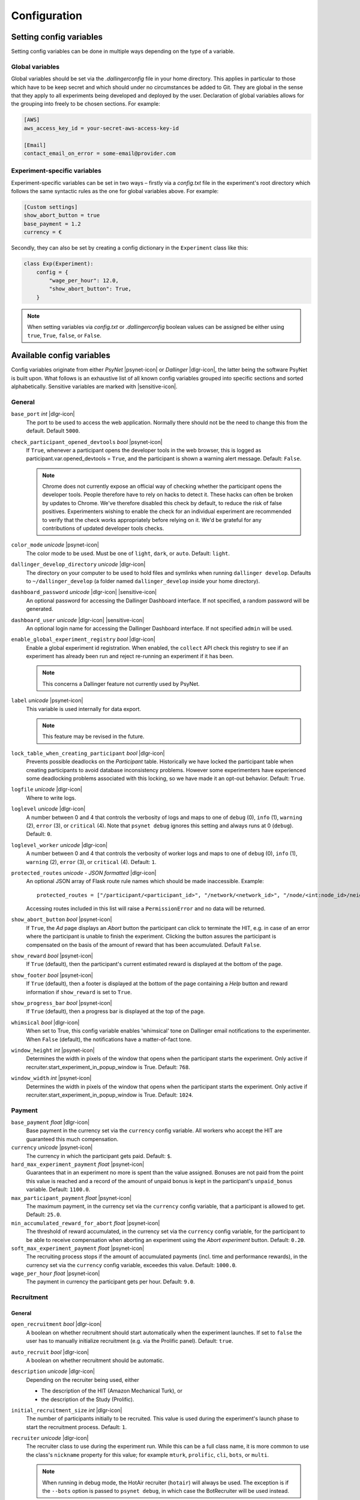 .. _configuration:

.. |dlgr-icon| raw:: html

    <img src="../_static/images/dallinger.jpg" width="15" style="margin-bottom: -1px; margin-left: 3px; cursor: pointer;" title="Dallinger"/>

.. |psynet-icon| raw:: html

    <img src="../_static/images/psynet.png" width="15" style="margin-bottom: -1px; margin-left: 3px; cursor: pointer;" title="PsyNet"/>

.. |sensitive-icon| raw:: html

    <img src="../_static/images/sensitive.png" width="15" style="margin-bottom: -1px; margin-left: 3px; cursor: pointer;" title="Sensitive"/>

Configuration
=============

Setting config variables
^^^^^^^^^^^^^^^^^^^^^^^^

Setting config variables can be done in multiple ways depending on the type of a variable.

Global variables
++++++++++++++++

Global variables should be set via the `.dallingerconfig` file in your home directory. This applies in particular to those which have to be keep secret and which should under no circumstances be added to Git. They are global in the sense that they apply to all experiments being developed and deployed by the user. Declaration of global variables allows for the grouping into freely to be chosen sections. For example:

.. code-block:: text

    [AWS]
    aws_access_key_id = your-secret-aws-access-key-id

    [Email]
    contact_email_on_error = some-email@provider.com


Experiment-specific variables
+++++++++++++++++++++++++++++

Experiment-specific variables can be set in two ways – firstly via a `config.txt` file in the experiment's root directory which follows the same syntactic rules as the one for global variables above. For example:

.. code-block:: text

    [Custom settings]
    show_abort_button = true
    base_payment = 1.2
    currency = €

Secondly, they can also be set by creating a config dictionary in the ``Experiment`` class like this:

.. code-block:: python

    class Exp(Experiment):
        config = {
            "wage_per_hour": 12.0,
            "show_abort_button": True,
        }

.. note::

    When setting variables via `config.txt` or `.dallingerconfig` boolean values can be assigned be either using ``true``, ``True``, ``false``, or ``False``.


Available config variables
^^^^^^^^^^^^^^^^^^^^^^^^^^

Config variables originate from either *PsyNet* |psynet-icon| or *Dallinger* |dlgr-icon|, the latter being the software PsyNet is built upon. What follows is an exhaustive list of all known config variables grouped into specific sections and sorted alphabetically. Sensitive variables are marked with |sensitive-icon|.


General
+++++++

``base_port`` *int* |dlgr-icon|
    The port to be used to access the web application. Normally there should not be the need to change this from the default. Default ``5000``.

``check_participant_opened_devtools`` *bool* |psynet-icon|
    If ``True``, whenever a participant opens the developer tools in the web browser,
    this is logged as participant.var.opened_devtools = ``True``,
    and the participant is shown a warning alert message.
    Default: ``False``.

    .. note::

        Chrome does not currently expose an official way of checking whether
        the participant opens the developer tools. People therefore have to rely
        on hacks to detect it. These hacks can often be broken by updates to Chrome.
        We've therefore disabled this check by default, to reduce the risk of
        false positives. Experimenters wishing to enable the check for an individual
        experiment are recommended to verify that the check works appropriately
        before relying on it. We'd be grateful for any contributions of updated
        developer tools checks.

``color_mode`` *unicode* |psynet-icon|
    The color mode to be used. Must be one of ``light``, ``dark``, or ``auto``. Default: ``light``.

``dallinger_develop_directory`` *unicode* |dlgr-icon|
    The directory on your computer to be used to hold files and symlinks
    when running ``dallinger develop``. Defaults to ``~/dallinger_develop``
    (a folder named ``dallinger_develop`` inside your home directory).

``dashboard_password`` *unicode* |dlgr-icon| |sensitive-icon|
    An optional password for accessing the Dallinger Dashboard interface. If not
    specified, a random password will be generated.

``dashboard_user`` *unicode* |dlgr-icon| |sensitive-icon|
    An optional login name for accessing the Dallinger Dashboard interface. If not
    specified ``admin`` will be used.

``enable_global_experiment_registry`` *bool* |dlgr-icon|
    Enable a global experiment id registration. When enabled, the ``collect`` API
    check this registry to see if an experiment has already been run and reject
    re-running an experiment if it has been.

    .. note::

        This concerns a Dallinger feature not currently used by PsyNet.

``label`` *unicode* |psynet-icon|
    This variable is used internally for data export.

    .. note::

        This feature may be revised in the future.

``lock_table_when_creating_participant`` *bool* |dlgr-icon|
    Prevents possible deadlocks on the `Participant` table.
    Historically we have locked the participant table when creating participants
    to avoid database inconsistency problems. However some experimenters have experienced
    some deadlocking problems associated with this locking, so we have made
    it an opt-out behavior. Default: ``True``.

``logfile`` *unicode* |dlgr-icon|
    Where to write logs.

``loglevel`` *unicode* |dlgr-icon|
    A number between 0 and 4 that controls the verbosity of logs and maps to
    one of ``debug`` (0), ``info`` (1), ``warning`` (2), ``error`` (3), or
    ``critical`` (4). Note that ``psynet debug`` ignores this setting and
    always runs at 0 (``debug``). Default: ``0``.

``loglevel_worker`` *unicode* |dlgr-icon|
    A number between 0 and 4 that controls the verbosity of worker logs and maps to
    one of ``debug`` (0), ``info`` (1), ``warning`` (2), ``error`` (3), or
    ``critical`` (4). Default: ``1``.

``protected_routes`` *unicode - JSON formatted* |dlgr-icon|
    An optional JSON array of Flask route rule names which should be made inaccessible.
    Example::

        protected_routes = ["/participant/<participant_id>", "/network/<network_id>", "/node/<int:node_id>/neighbors"]

    Accessing routes included in this list will raise a ``PermissionError`` and no data will be returned.

``show_abort_button`` *bool* |psynet-icon|
    If ``True``, the `Ad` page displays an `Abort` button the participant can click to terminate the HIT,
    e.g. in case of an error where the participant is unable to finish the experiment. Clicking the button
    assures the participant is compensated on the basis of the amount of reward that has been accumulated.
    Default ``False``.

``show_reward`` *bool* |psynet-icon|
    If ``True`` (default), then the participant's current estimated reward is displayed
    at the bottom of the page.

``show_footer`` *bool* |psynet-icon|
    If ``True`` (default), then a footer is displayed at the bottom of the page containing a `Help` button
    and reward information if ``show_reward`` is set to ``True``.

``show_progress_bar`` *bool* |psynet-icon|
    If ``True`` (default), then a progress bar is displayed at the top of the page.

``whimsical`` *bool* |dlgr-icon|
    When set to True, this config variable enables 'whimsical' tone on Dallinger email notifications
    to the experimenter. When ``False`` (default), the notifications have a matter-of-fact tone.

``window_height`` *int* |psynet-icon|
    Determines the width in pixels of the window that opens when the
    participant starts the experiment. Only active if
    recruiter.start_experiment_in_popup_window is True.
    Default: ``768``.

``window_width`` *int* |psynet-icon|
    Determines the width in pixels of the window that opens when the
    participant starts the experiment. Only active if
    recruiter.start_experiment_in_popup_window is True.
    Default: ``1024``.


Payment
+++++++

``base_payment`` *float* |dlgr-icon|
    Base payment in the currency set via the ``currency`` config variable.
    All workers who accept the HIT are guaranteed this much compensation.

``currency`` *unicode* |psynet-icon|
    The currency in which the participant gets paid. Default: ``$``.

``hard_max_experiment_payment`` *float* |psynet-icon|
    Guarantees that in an experiment no more is spent than the value assigned.
    Bonuses are not paid from the point this value is reached and a record of the amount
    of unpaid bonus is kept in the participant's ``unpaid_bonus`` variable. Default: ``1100.0``.

``max_participant_payment`` *float* |psynet-icon|
    The maximum payment, in the currency set via the ``currency`` config variable, that a participant is allowed to get. Default: ``25.0``.

``min_accumulated_reward_for_abort`` *float* |psynet-icon|
    The threshold of reward accumulated, in the currency set via the ``currency`` config variable, for the participant to be able to receive compensation when aborting an experiment using the `Abort experiment` button. Default: ``0.20``.

``soft_max_experiment_payment`` *float* |psynet-icon|
    The recruiting process stops if the amount of accumulated payments
    (incl. time and performance rewards), in the currency set via the ``currency`` config variable, exceedes this value. Default: ``1000.0``.

``wage_per_hour`` *float* |psynet-icon|
    The payment in currency the participant gets per hour. Default: ``9.0``.


Recruitment
+++++++++++

General
~~~~~~~

``open_recruitment`` *bool* |dlgr-icon|
    A boolean on whether recruitment should start automatically when the experiment launches.
    If set to ``false`` the user has to manually initialize recruitment (e.g. via the Prolific panel).
    Default: ``true``.

``auto_recruit`` *bool* |dlgr-icon|
    A boolean on whether recruitment should be automatic.

``description`` *unicode* |dlgr-icon|
    Depending on the recruiter being used, either

    * The description of the HIT (Amazon Mechanical Turk), or
    * the description of the Study (Prolific).

``initial_recruitment_size`` *int* |dlgr-icon|
    The number of participants initially to be recruited. This value is used during the
    experiment's launch phase to start the recruitment process. Default: ``1``.

``recruiter`` *unicode* |dlgr-icon|
    The recruiter class to use during the experiment run. While this can be a
    full class name, it is more common to use the class's ``nickname`` property
    for this value; for example ``mturk``, ``prolific``, ``cli``, ``bots``,
    or ``multi``.

    .. note::

        When running in debug mode, the HotAir recruiter (``hotair``) will
        always be used. The exception is if the ``--bots`` option is passed to
        ``psynet debug``, in which case the BotRecruiter will be used instead.

``recruiters`` *unicode - custom format* |dlgr-icon|
    When using multiple recruiters in a single experiment run via the ``multi``
    setting for the ``recruiter`` config key, ``recruiters`` allows you to
    specify which recruiters you'd like to use, and how many participants to
    recruit from each. The special syntax for this value is:

    ``recruiters = [nickname 1]: [recruits], [nickname 2]: [recruits], etc.``

    For example, to recruit 5 human participants via MTurk, and 5 bot participants,
    the configuration would be:

    ``recruiters = mturk: 5, bots: 5``

``title`` *unicode* |dlgr-icon|
    Depending on the recruiter being used, either

    * The title of the HIT (Amazon Mechanical Turk), or
    * the title of the Study (Prolific).

Allowed browsers and devices
~~~~~~~~~~~~~~~~~~~~~~~~~~~~

``allow_mobile_devices`` *bool* |psynet-icon|
    Allows the user to use mobile devices. If it is set to false it will tell the user to open the experiment on
    their computer.
    Default: ``False``.

``force_google_chrome`` *bool* |psynet-icon|
    Forces the user to use the Google Chrome browser. If another browser is used, it will give detailed instructions on how to install Google Chrome.
    Default: ``True``.

    .. note::

        PsyNet only officially supports Google Chrome.

``force_incognito_mode`` *bool* |psynet-icon|
    Forces the user to open the experiment in a private browsing (i.e. incognito mode). This is helpful as incognito
    mode prevents the user from accessing their browsing history, which could be used to influence the experiment.
    Furthermore it does not enable addons which can interfere with the experiment. If the user is not using
    incognito mode, it will give detailed instructions on how to open the experiment in incognito mode.
    Default: ``False``.

``min_browser_version`` *unicode* |psynet-icon|
    The minimum version of the Chrome browser a participant needs in order to take a HIT. Default: ``80.0``.

Recruiters
~~~~~~~~~~

Amazon Mechanical Turk
----------------------

``approve_requirement`` *integer* |dlgr-icon|
    The percentage of past MTurk HITs that must have been approved for a worker
    to qualify to participate in your experiment. 1-100.

``assign_qualifications`` *bool* |dlgr-icon|
    A boolean which controls whether an experiment-specific qualification
    (based on the experiment ID), and a group qualification (based on the value
    of ``group_name``) will be assigned to participants by the recruiter.
    This feature assumes a recruiter which supports qualifications,
    like the ``MTurkRecruiter``.

``aws_access_key_id`` *unicode* |dlgr-icon| |sensitive-icon|
    AWS access key ID.

``aws_region`` *unicode* |dlgr-icon|
    AWS region to use. Default: ``us-east-1``.

``aws_secret_access_key`` *unicode* |dlgr-icon| |sensitive-icon|
    AWS access key secret.

``browser_exclude_rule`` *unicode - comma separated* |dlgr-icon|
    A set of rules you can apply to prevent participants with unsupported web
    browsers from participating in your experiment. Valid exclusion values are:

    * ``mobile``
    * ``tablet``
    * ``touchcapable``
    * ``pc``
    * ``bot``

``disable_when_duration_exceeded`` *bool* |dlgr-icon|
    Whether to disable recruiting and expire the HIT when the duration has been
    exceeded. This only has an effect when ``clock_on`` is enabled.

``duration`` *float* |dlgr-icon|
    How long in hours participants have until the HIT will time out.

``group_name`` *unicode* |dlgr-icon|
    Assign a named qualification to workers who complete a HIT.

``keywords`` *unicode* |dlgr-icon|
    A comma-separated list of keywords to use on Amazon Mechanical Turk.

``lifetime`` *integer* |dlgr-icon|
    How long in hours that your HIT remains visible to workers.

``mturk_qualification_blocklist`` *unicode - comma seperated* |dlgr-icon|
    Comma-separated list of qualification names. Workers with qualifications in
    this list will be prevented from viewing and accepting the HIT.

``mturk_qualification_requirements`` *unicode – JSON formatted* |dlgr-icon|
    A JSON list of qualification documents to pass to Amazon Mechanical Turk.

``us_only`` *bool* |dlgr-icon|
    Controls whether this HIT is available only to MTurk workers in the U.S.

CAP
---

``cap_recruiter_auth_token`` *unicode* |psynet-icon| |sensitive-icon|
    Authentication token for communication with the API of the CAP-Recruiter web application.

Lucid
-----

``lucid_api_key`` *unicode* |psynet-icon| |sensitive-icon|
    The key used to access the Lucid/Cint API.

``lucid_sha1_hashing_key`` *unicode* |psynet-icon| |sensitive-icon|
    The key used to create the HMAC used in the SHA1 hash function that generates the hash
    used when sending requests to the Lucid/Cint API.

``lucid_recruitment_config`` *unicode – JSON formatted* |psynet-icon|

Prolific
--------

``prolific_api_token`` *unicode* |dlgr-icon| |sensitive-icon|
    A Prolific API token is requested from Prolific via email or some other non-programmatic
    channel, and should be stored in your ``~/.dallingerconfig`` file.

``prolific_api_version`` *unicode* |dlgr-icon|
    The version of the Prolific API you'd like to use

    The default (``v1``) is defined in *global_config_defaults.txt*.

``prolific_estimated_completion_minutes`` *int* |dlgr-icon|
    Estimated duration in minutes of the experiment or survey.

``prolific_is_custom_screening`` *bool* |dlgr-icon|
    Whether or not this study includes a custom screening. Default: `True`.
    See https://docs.prolific.com/docs/api-docs/public/#tag/Studies/operation/CreateStudy for more information.

``prolific_recruitment_config`` *unicode - JSON formatted* |dlgr-icon|
    JSON data to add additional recruitment parameters.
    Since some recruitment parameters are complex and are defined with relatively complex
    syntax, Dallinger allows you to define this configuration in raw JSON. The parameters
    you would typically specify this way :ref:`include <json-config-disclaimer>`:

    * ``device_compatibility``
    * ``peripheral_requirements``
    * ``eligibility_requirements``

    See the `Prolific API Documentation <https://docs.prolific.co/docs/api-docs/public/#tag/Studies/paths/~1api~1v1~1studies~1/post>`__
    for details.

    Configuration can also be stored in a separate JSON file, and included by using the
    filename, prefixed with ``file:``, as the configuration value. For example, to use a
    JSON file called ``prolific_config.json``, you would first create this file, with
    valid JSON as contents::

        {
            "eligibility_requirements": [
                {
                    "attributes": [
                        {
                            "name": "white_list",
                            "value": [
                                # worker ID one,
                                # worker ID two,
                                # etc.
                            ]
                        }
                    ],
                    "_cls": "web.eligibility.models.CustomWhitelistEligibilityRequirement"
                }
            ]
        }

    You can also specify the devices you expect the participants to have, e.g.::

        {
            "eligibility_requirements": […],
            "device_compatibility": ["desktop"],
            "peripheral_requirements": ["audio", "microphone"]
        }

    Supported devices are ``desktop``, ``tablet``, and ``mobile``. Supported peripherals are ``audio``, ``camera``, ``download`` (download additional software to run the experiment), and ``microphone``.

    You would then include this file in your overall configuration by adding the following
    to your config.txt file::

        prolific_recruitment_config = file:prolific_config.json

    .. _json-config-disclaimer:

    .. caution::

        While it is technically possible to specify other recruitment values this way
        (for example, ``{"title": "My Experiment Title"}``), we recommend that you stick to the standard
        ``key = value`` format of ``config.txt`` whenever possible, and leave ``prolific_recruitment_config``
        for complex requirements which can't be configured in this simpler way.

.. note::

    Prolific will use the currency of your researcher account and convert automatically
    to the participant's currency.


Deployment
++++++++++

General
~~~~~~~

``clock_on`` *bool* |dlgr-icon|
    If the clock process is on, it will enable a task scheduler to run automated
    background tasks. By default, a single task is registered which performs a
    series of checks that ensure the integrity of the database. The configuration
    option ``disable_when_duration_exceeded`` configures the behavior of that task.

``host`` *unicode* |dlgr-icon|
    IP address of the host.

``port`` *unicode* |dlgr-icon|
    Port of the host.

Heroku
~~~~~~

``database_size`` *unicode* |dlgr-icon|
    Size of the database on Heroku. See `Heroku Postgres plans <https://devcenter.heroku.com/articles/heroku-postgres-plans>`__.

``database_url`` *unicode* |dlgr-icon| |sensitive-icon|
    URI of the Postgres database.

``dyno_type`` *unicode* |dlgr-icon|
    Heroku dyno type to use. See `Heroku dynos types <https://devcenter.heroku.com/articles/dyno-types>`__.

``dyno_type_web`` *unicode* |dlgr-icon|
    This determines how powerful the heroku web dynos are. It applies only to web dynos
    and will override the default set in ``dyno_type``. See ``dyno_type`` above for details
    on specific values.

``dyno_type_worker`` *unicode* |dlgr-icon|
    This determines how powerful the heroku worker dynos are. It applies only to worker
    dynos and will override the default set in ``dyno_type``.. See ``dyno_type`` above for
    details on specific values.

``heroku_python_version`` *unicode* |dlgr-icon|
    The python version to be used on Heroku deployments. The version specification will
    be deployed to Heroku in a `runtime.txt` file in accordance with Heroku's deployment
    API. Note that only the version number should be provided (eg: ``3.11.5``) and not the
    ``python-`` prefix included in the final `runtime.txt` format.
    See `Heroku supported runtimes <https://devcenter.heroku.com/articles/python-support#supported-runtimes>`__.

``heroku_team`` *unicode* |dlgr-icon|
    The name of the Heroku team to which all applications will be assigned.
    This is useful for centralized billing. Note, however, that it will prevent
    you from using free-tier dynos.

``num_dynos_web`` *integer* |dlgr-icon|
    Number of Heroku dynos to use for processing incoming HTTP requests. It is
    recommended that you use at least two.

``num_dynos_worker`` *integer* |dlgr-icon|
    Number of Heroku dynos to use for performing other computations.

``redis_size`` *unicode* |dlgr-icon|
    Size of the redis server on Heroku. See `Heroku Redis <https://elements.heroku.com/addons/heroku-redis>`__.

``sentry`` *bool* |dlgr-icon|
    When set to ``True`` enables the `Sentry` (https://sentry.io/) Heroku addon for performance monitoring of experiments. Default: ``False``.

``threads`` *unicode* |dlgr-icon|
    The number of gunicorn web worker processes started per Heroku CPU count.
    When given the default value of ``auto`` the number of worker processes will be calculated
    using the formula ``round(multiprocessing.cpu_count() * worker_multiplier)) + 1`` by making use
    of the ``worker_multiplier`` config variable. Default: ``auto``.

``worker_multiplier`` *float* |dlgr-icon|
    Multiplier used to determine the number of gunicorn web worker processes
    started per Heroku CPU count. Reduce this if you see Heroku warnings
    about memory limits for your experiment. Default: ``1.5``.

For help on choosing appropriate configuration variables, also see this Dallinger documentation page at https://dallinger.readthedocs.io/en/latest/configuration.html#choosing-configuration-values

Docker
~~~~~~

``docker_image_base_name`` *unicode* |dlgr-icon|
    A string that will be used to name the docker image generated by this experiment.
    Defaults to the experiment directory name (``bartlett1932``, ``chatroom`` etc).
    To enable repeatability a generated docker image can be pushed to a registry.
    To this end the registry needs to be specified in the ``docker_image_base_name``.
    For example:

    * ``ghcr.io/<GITHUB_USERNAME>/<GITHUB_REPOSITORY>/<EXPERIMENT_NAME>``
    * ``docker.io/<DOCKERHUB_USERNAME>/<EXPERIMENT_NAME>``

``docker_image_name`` *unicode* |dlgr-icon|
    The docker image name to use for this experiment.
    If present, the code in the current directory will not be used when deploying.
    The specified image will be used instead. Example:

    * ``ghcr.io/dallinger/dallinger/bartlett1932@sha256:ad3c7b376e23798438c18aae6e0136eb97f5627ddde6baafe1958d40274fa478``

``docker_volumes`` *unicode* |dlgr-icon|
    Additional list of volumes to mount when deploying using docker.
    Example:

    * ``/host/path:/container_path,/another-path:/another-container-path``


Internationalization
++++++++++++++++++++

``allow_switching_locale`` *bool* |psynet-icon|
    Allow the user to change the language of the experiment during the experiment.
    Default: ``False``.

    .. note::

        This feature is still experimental.

``language`` *unicode* |dlgr-icon|
    A ``gettext`` language code to be used for the experiment.

``supported_locales`` *list* |psynet-icon|
    List of locales (i.e., ISO language codes) a user can pick from, e.g., ``["en"]``.
    Default: ``[]``.


Email Notifications
+++++++++++++++++++

``contact_email_on_error`` *unicode* |dlgr-icon|
    The email address used as the recipient for error report emails, and the email displayed to workers when there is an error.

``dallinger_email_address`` *unicode* |dlgr-icon|
    An email address for use by Dallinger to send status emails.

``smtp_host`` *unicode* |dlgr-icon|
    Hostname and port of a mail server for outgoing mail. Default: ``smtp.gmail.com:587``

``smtp_username`` *unicode* |dlgr-icon|
    Username for outgoing mail host.

``smtp_password`` *unicode* |dlgr-icon| |sensitive-icon|
    Password for the outgoing mail host.

See `Email Notification Setup <https://dallinger.readthedocs.io/en/latest/email_setup.html>`__ in the Dallinger documentation for a much more detailed explanation of above config variables and their use.


Experiment debugging
++++++++++++++++++++

``enable_google_search_console`` *bool* |psynet-icon|
    Used to enable a special route allowing the site to be claimed in the Google Search Console
    dashboard of the computational.audition@gmail.com Google account.
    This allows the account to investigate and debug Chrome warnings
    (e.g. 'Deceptive website ahead'). See `Google Search Console <https://search.google.com/u/4/search-console>`__.
    The route is disabled by default, but can be enabled by assigning ``True``. Default: ``False``.


Misc (internal) variables
+++++++++++++++++++++++++

``chrome-path`` *unicode* |dlgr-icon|
    Used for darwin (macOS) only.

``EXPERIMENT_CLASS_NAME`` *unicode* |dlgr-icon|
    Config variable to manually set an experiment class name.

``heroku_app_id_root`` *unicode* |dlgr-icon|
    Internally used only.

``heroku_auth_token`` *unicode* |dlgr-icon|
    The Heroku authentication token. Internally used only and set automatically.

``id`` *unicode* |dlgr-icon|
    Internally used only.

``infrastructure_debug_details`` *unicode* |dlgr-icon|
    Redis debug info details.

``question_max_length`` *unicode* |dlgr-icon|
    Dallinger-only variable when using questionnaires. Default: ``1000``.

``replay`` *bool* |dlgr-icon|
    Support for replaying experiments from exported data. Set internally when using the optional ``--replay`` flag to start the experiment locally in replay mode. Default: ``False``.

``webdriver_type`` *unicode* |dlgr-icon|
    The webdriver type to use when using bots (e.g. when writing tests).
    Possible values are ``chrome``, ``chrome_headless``, and ``firefox``. Default: ``chrome_headless``.
    Also see Dallinger's documentation on writing bots at https://dallinger.readthedocs.io/en/latest/writing_bots.html#selenium-bots.

``webdriver_url`` *unicode* |dlgr-icon|
    Used to provide a URL to a Selenium WebDriver instance.
    Also see Dallinger's documentation on scaling Selenium bots at https://dallinger.readthedocs.io/en/latest/writing_bots.html#scaling-selenium-bots.


Config variables not to be set manually
^^^^^^^^^^^^^^^^^^^^^^^^^^^^^^^^^^^^^^^

.. warning::

    Below variables are set automatically and should never be set manually!

``dallinger_version`` *str* |psynet-icon|
    The version of the `Dallinger` package.

``hard_max_experiment_payment_email_sent`` *bool* |psynet-icon|
    Whether an email to the experimenter has already been sent indicating the ``hard_max_experiment_payment``
    had been reached. Default: ``False``. Once this is ``True``, no more emails will be sent about
    this payment limit being reached.

``mode`` *unicode* |dlgr-icon|
    The value for ``mode`` is determined by the invoking command-line command and will either be set to ``debug``
    (local debugging) ``sandbox`` (MTurk sandbox), or ``live`` (MTurk).

``psynet_version`` *str* |psynet-icon|
    The version of the `psynet` package.

``python_version`` *str* |psynet-icon|
    The version of the `Python`.

``soft_max_experiment_payment_email_sent`` *bool* |psynet-icon|
    Whether an email to the experimenter has already been sent indicating the ``soft_max_experiment_payment``
    had been reached. Default: ``False``. Once this is ``True``, no more emails will be sent about
    this payment limit being reached.
